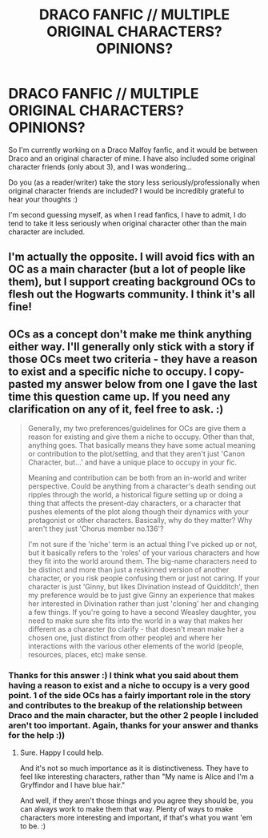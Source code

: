 #+TITLE: DRACO FANFIC // MULTIPLE ORIGINAL CHARACTERS? OPINIONS?

* DRACO FANFIC // MULTIPLE ORIGINAL CHARACTERS? OPINIONS?
:PROPERTIES:
:Author: Squeaky221
:Score: 0
:DateUnix: 1614779346.0
:DateShort: 2021-Mar-03
:FlairText: Discussion
:END:
So I'm currently working on a Draco Malfoy fanfic, and it would be between Draco and an original character of mine. I have also included some original character friends (only about 3), and I was wondering...

Do you (as a reader/writer) take the story less seriously/professionally when original character friends are included? I would be incredibly grateful to hear your thoughts :)

I'm second guessing myself, as when I read fanfics, I have to admit, I do tend to take it less seriously when original character other than the main character are included.


** I'm actually the opposite. I will avoid fics with an OC as a main character (but a lot of people like them), but I support creating background OCs to flesh out the Hogwarts community. I think it's all fine!
:PROPERTIES:
:Author: fillerusername4
:Score: 2
:DateUnix: 1614780809.0
:DateShort: 2021-Mar-03
:END:


** OCs as a concept don't make me think anything either way. I'll generally only stick with a story if those OCs meet two criteria - they have a reason to exist and a specific niche to occupy. I copy-pasted my answer below from one I gave the last time this question came up. If you need any clarification on any of it, feel free to ask. :)

#+begin_quote
  Generally, my two preferences/guidelines for OCs are give them a reason for existing and give them a niche to occupy. Other than that, anything goes. That basically means they have some actual meaning or contribution to the plot/setting, and that they aren't just 'Canon Character, but...' and have a unique place to occupy in your fic.

  Meaning and contribution can be both from an in-world and writer perspective. Could be anything from a character's death sending out ripples through the world, a historical figure setting up or doing a thing that affects the present-day characters, or a character that pushes elements of the plot along though their dynamics with your protagonist or other characters. Basically, why do they matter? Why aren't they just 'Chorus member no.136'?

  I'm not sure if the 'niche' term is an actual thing I've picked up or not, but it basically refers to the 'roles' of your various characters and how they fit into the world around them. The big-name characters need to be distinct and more than just a reskinned version of another character, or you risk people confusing them or just not caring. If your character is just 'Ginny, but likes Divination instead of Quidditch', then my preference would be to just give Ginny an experience that makes her interested in Divination rather than just 'cloning' her and changing a few things. If you're going to have a second Weasley daughter, you need to make sure she fits into the world in a way that makes her different as a character (to clarify - that doesn't mean make her a chosen one, just distinct from other people) and where her interactions with the various other elements of the world (people, resources, places, etc) make sense.
#+end_quote
:PROPERTIES:
:Author: Avalon1632
:Score: 2
:DateUnix: 1614793041.0
:DateShort: 2021-Mar-03
:END:

*** Thanks for this answer :) I think what you said about them having a reason to exist and a niche to occupy is a very good point. 1 of the side OCs has a fairly important role in the story and contributes to the breakup of the relationship between Draco and the main character, but the other 2 people I included aren't too important. Again, thanks for your answer and thanks for the help :))
:PROPERTIES:
:Author: Squeaky221
:Score: 1
:DateUnix: 1614796184.0
:DateShort: 2021-Mar-03
:END:

**** Sure. Happy I could help.

And it's not so much importance as it is distinctiveness. They have to feel like interesting characters, rather than "My name is Alice and I'm a Gryffindor and I have blue hair."

And well, if they aren't those things and you agree they should be, you can always work to make them that way. Plenty of ways to make characters more interesting and important, if that's what you want 'em to be. :)
:PROPERTIES:
:Author: Avalon1632
:Score: 2
:DateUnix: 1614801575.0
:DateShort: 2021-Mar-03
:END:
